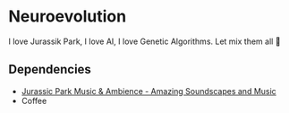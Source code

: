 * Neuroevolution 

I love Jurassik Park, I love AI, I love Genetic Algorithms. Let mix them all 🦖 


** Dependencies

 - [[https://www.youtube.com/watch?v=PPl__iyIg6w][Jurassic Park Music & Ambience - Amazing Soundscapes and Music]]
 - Coffee
